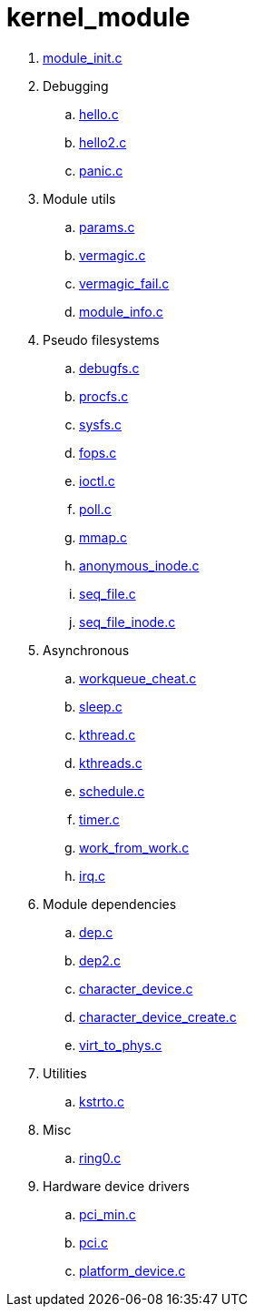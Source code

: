 = kernel_module

. link:module_init.c[]
. Debugging
.. link:hello.c[]
.. link:hello2.c[]
.. link:panic.c[]
. Module utils
.. link:params.c[]
.. link:vermagic.c[]
.. link:vermagic_fail.c[]
.. link:module_info.c[]
. Pseudo filesystems
.. link:debugfs.c[]
.. link:procfs.c[]
.. link:sysfs.c[]
.. link:fops.c[]
.. link:ioctl.c[]
.. link:poll.c[]
.. link:mmap.c[]
.. link:anonymous_inode.c[]
.. link:seq_file.c[]
.. link:seq_file_inode.c[]
. Asynchronous
.. link:workqueue_cheat.c[]
.. link:sleep.c[]
.. link:kthread.c[]
.. link:kthreads.c[]
.. link:schedule.c[]
.. link:timer.c[]
.. link:work_from_work.c[]
.. link:irq.c[]
. Module dependencies
.. link:dep.c[]
.. link:dep2.c[]
.. link:character_device.c[]
.. link:character_device_create.c[]
.. link:virt_to_phys.c[]
. Utilities
.. link:kstrto.c[]
. Misc
.. link:ring0.c[]
. Hardware device drivers
.. link:pci_min.c[]
.. link:pci.c[]
.. link:platform_device.c[]
